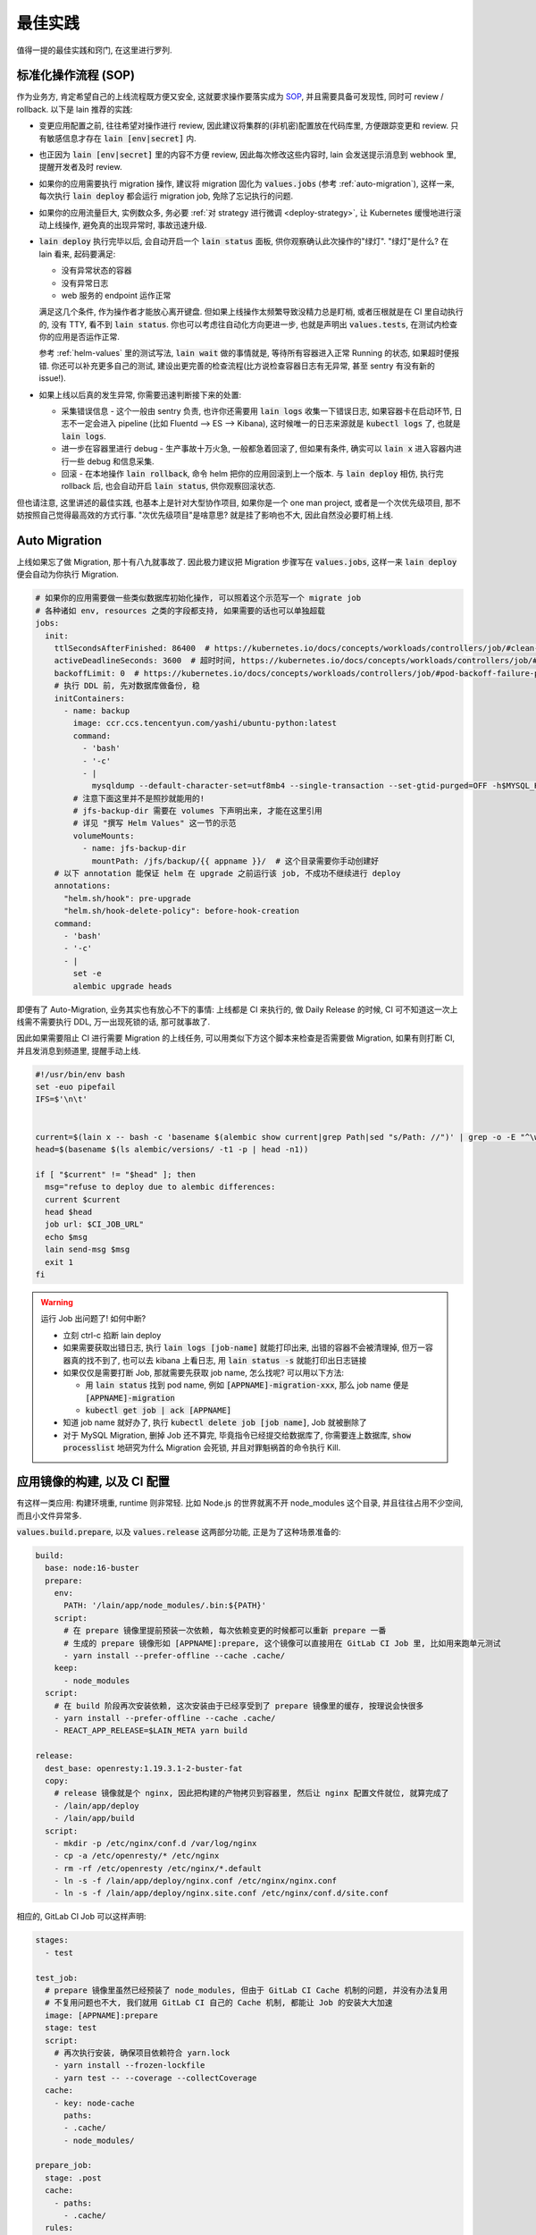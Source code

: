 最佳实践
========

值得一提的最佳实践和窍门, 在这里进行罗列.

标准化操作流程 (SOP)
--------------------

作为业务方, 肯定希望自己的上线流程既方便又安全, 这就要求操作要落实成为 `SOP <https://en.wikipedia.org/wiki/Standard_operating_procedure>`_, 并且需要具备可发现性, 同时可 review / rollback. 以下是 lain 推荐的实践:

* 变更应用配置之前, 往往希望对操作进行 review, 因此建议将集群的(非机密)配置放在代码库里, 方便跟踪变更和 review. 只有敏感信息才存在 :code:`lain [env|secret]` 内.
* 也正因为 :code:`lain [env|secret]` 里的内容不方便 review, 因此每次修改这些内容时, lain 会发送提示消息到 webhook 里, 提醒开发者及时 review.
* 如果你的应用需要执行 migration 操作, 建议将 migration 固化为 :code:`values.jobs` (参考 :ref:`auto-migration`), 这样一来, 每次执行 :code:`lain deploy` 都会运行 migration job, 免除了忘记执行的问题.
* 如果你的应用流量巨大, 实例数众多, 务必要 :ref:`对 strategy 进行微调 <deploy-strategy>`, 让 Kubernetes 缓慢地进行滚动上线操作, 避免真的出现异常时, 事故迅速升级.
* :code:`lain deploy` 执行完毕以后, 会自动开启一个 :code:`lain status` 面板, 供你观察确认此次操作的"绿灯". "绿灯"是什么? 在 lain 看来, 起码要满足:

  * 没有异常状态的容器
  * 没有异常日志
  * web 服务的 endpoint 运作正常

  满足这几个条件, 作为操作者才能放心离开键盘. 但如果上线操作太频繁导致没精力总是盯梢, 或者压根就是在 CI 里自动执行的, 没有 TTY, 看不到 :code:`lain status`. 你也可以考虑往自动化方向更进一步, 也就是声明出 :code:`values.tests`, 在测试内检查你的应用是否运作正常.

  参考 :ref:`helm-values` 里的测试写法, :code:`lain wait` 做的事情就是, 等待所有容器进入正常 Running 的状态, 如果超时便报错. 你还可以补充更多自己的测试, 建设出更完善的检查流程(比方说检查容器日志有无异常, 甚至 sentry 有没有新的 issue!).
* 如果上线以后真的发生异常, 你需要迅速判断接下来的处置:

  * 采集错误信息 - 这个一般由 sentry 负责, 也许你还需要用 :code:`lain logs` 收集一下错误日志, 如果容器卡在启动环节, 日志不一定会进入 pipeline (比如 Fluentd --> ES --> Kibana), 这时候唯一的日志来源就是 :code:`kubectl logs` 了, 也就是 :code:`lain logs`.
  * 进一步在容器里进行 debug - 生产事故十万火急, 一般都急着回滚了, 但如果有条件, 确实可以 :code:`lain x` 进入容器内进行一些 debug 和信息采集.
  * 回滚 - 在本地操作 :code:`lain rollback`, 命令 helm 把你的应用回滚到上一个版本. 与 :code:`lain deploy` 相仿, 执行完 rollback 后, 也会自动开启 :code:`lain status`, 供你观察回滚状态.

但也请注意, 这里讲述的最佳实践, 也基本上是针对大型协作项目, 如果你是一个 one man project, 或者是一个次优先级项目, 那不妨按照自己觉得最高效的方式行事. "次优先级项目"是啥意思? 就是挂了影响也不大, 因此自然没必要盯梢上线.

.. _auto-migration:

Auto Migration
--------------

上线如果忘了做 Migration, 那十有八九就事故了. 因此极力建议把 Migration 步骤写在 :code:`values.jobs`, 这样一来 :code:`lain deploy` 便会自动为你执行 Migration.

.. code-block:: yaml

    # 如果你的应用需要做一些类似数据库初始化操作, 可以照着这个示范写一个 migrate job
    # 各种诸如 env, resources 之类的字段都支持, 如果需要的话也可以单独超载
    jobs:
      init:
        ttlSecondsAfterFinished: 86400  # https://kubernetes.io/docs/concepts/workloads/controllers/job/#clean-up-finished-jobs-automatically
        activeDeadlineSeconds: 3600  # 超时时间, https://kubernetes.io/docs/concepts/workloads/controllers/job/#job-termination-and-cleanup
        backoffLimit: 0  # https://kubernetes.io/docs/concepts/workloads/controllers/job/#pod-backoff-failure-policy
        # 执行 DDL 前, 先对数据库做备份, 稳
        initContainers:
          - name: backup
            image: ccr.ccs.tencentyun.com/yashi/ubuntu-python:latest
            command:
              - 'bash'
              - '-c'
              - |
                mysqldump --default-character-set=utf8mb4 --single-transaction --set-gtid-purged=OFF -h$MYSQL_HOST -p$MYSQL_PASSWORD -u$MYSQL_USER $MYSQL_DB | gzip -c > /jfs/backup/{{ appname }}/$MYSQL_DB-backup.sql.gz
            # 注意下面这里并不是照抄就能用的!
            # jfs-backup-dir 需要在 volumes 下声明出来, 才能在这里引用
            # 详见 "撰写 Helm Values" 这一节的示范
            volumeMounts:
              - name: jfs-backup-dir
                mountPath: /jfs/backup/{{ appname }}/  # 这个目录需要你手动创建好
        # 以下 annotation 能保证 helm 在 upgrade 之前运行该 job, 不成功不继续进行 deploy
        annotations:
          "helm.sh/hook": pre-upgrade
          "helm.sh/hook-delete-policy": before-hook-creation
        command:
          - 'bash'
          - '-c'
          - |
            set -e
            alembic upgrade heads

即便有了 Auto-Migration, 业务其实也有放心不下的事情: 上线都是 CI 来执行的, 做 Daily Release 的时候, CI 可不知道这一次上线需不需要执行 DDL, 万一出现死锁的话, 那可就事故了.

因此如果需要阻止 CI 进行需要 Migration 的上线任务, 可以用类似下方这个脚本来检查是否需要做 Migration, 如果有则打断 CI, 并且发消息到频道里, 提醒手动上线.

.. code-block:: bash

    #!/usr/bin/env bash
    set -euo pipefail
    IFS=$'\n\t'


    current=$(lain x -- bash -c 'basename $(alembic show current|grep Path|sed "s/Path: //")' | grep -o -E "^\w+\.py")
    head=$(basename $(ls alembic/versions/ -t1 -p | head -n1))

    if [ "$current" != "$head" ]; then
      msg="refuse to deploy due to alembic differences:
      current $current
      head $head
      job url: $CI_JOB_URL"
      echo $msg
      lain send-msg $msg
      exit 1
    fi

.. warning::

   运行 Job 出问题了! 如何中断?

   * 立刻 ctrl-c 掐断 lain deploy
   * 如果需要获取出错日志, 执行 :code:`lain logs [job-name]` 就能打印出来, 出错的容器不会被清理掉, 但万一容器真的找不到了, 也可以去 kibana 上看日志, 用 :code:`lain status -s` 就能打印出日志链接
   * 如果仅仅是需要打断 Job, 那就需要先获取 job name, 怎么找呢? 可以用以下方法:

     * 用 :code:`lain status` 找到 pod name, 例如 :code:`[APPNAME]-migration-xxx`, 那么 job name 便是 :code:`[APPNAME]-migration`
     * :code:`kubectl get job | ack [APPNAME]`

   * 知道 job name 就好办了, 执行 :code:`kubectl delete job [job name]`, Job 就被删除了
   * 对于 MySQL Migration, 删掉 Job 还不算完, 毕竟指令已经提交给数据库了, 你需要连上数据库, :code:`show processlist` 地研究为什么 Migration 会死锁, 并且对罪魁祸首的命令执行 Kill.

.. _deploy-strategy:

应用镜像的构建, 以及 CI 配置
----------------------------

有这样一类应用: 构建环境重, runtime 则非常轻. 比如 Node.js 的世界就离不开 node_modules 这个目录, 并且往往占用不少空间, 而且小文件异常多.

:code:`values.build.prepare`, 以及 :code:`values.release` 这两部分功能, 正是为了这种场景准备的:

.. code-block:: yaml

    build:
      base: node:16-buster
      prepare:
        env:
          PATH: '/lain/app/node_modules/.bin:${PATH}'
        script:
          # 在 prepare 镜像里提前预装一次依赖, 每次依赖变更的时候都可以重新 prepare 一番
          # 生成的 prepare 镜像形如 [APPNAME]:prepare, 这个镜像可以直接用在 GitLab CI Job 里, 比如用来跑单元测试
          - yarn install --prefer-offline --cache .cache/
        keep:
          - node_modules
      script:
        # 在 build 阶段再次安装依赖, 这次安装由于已经享受到了 prepare 镜像里的缓存, 按理说会快很多
        - yarn install --prefer-offline --cache .cache/
        - REACT_APP_RELEASE=$LAIN_META yarn build

    release:
      dest_base: openresty:1.19.3.1-2-buster-fat
      copy:
        # release 镜像就是个 nginx, 因此把构建的产物拷贝到容器里, 然后让 nginx 配置文件就位, 就算完成了
        - /lain/app/deploy
        - /lain/app/build
      script:
        - mkdir -p /etc/nginx/conf.d /var/log/nginx
        - cp -a /etc/openresty/* /etc/nginx
        - rm -rf /etc/openresty /etc/nginx/*.default
        - ln -s -f /lain/app/deploy/nginx.conf /etc/nginx/nginx.conf
        - ln -s -f /lain/app/deploy/nginx.site.conf /etc/nginx/conf.d/site.conf

相应的, GitLab CI Job 可以这样声明:

.. code-block:: yaml

    stages:
      - test

    test_job:
      # prepare 镜像里虽然已经预装了 node_modules, 但由于 GitLab CI Cache 机制的问题, 并没有办法复用
      # 不复用问题也不大, 我们就用 GitLab CI 自己的 Cache 机制, 都能让 Job 的安装大大加速
      image: [APPNAME]:prepare
      stage: test
      script:
        # 再次执行安装, 确保项目依赖符合 yarn.lock
        - yarn install --frozen-lockfile
        - yarn test -- --coverage --collectCoverage
      cache:
        - key: node-cache
          paths:
          - .cache/
          - node_modules/

    prepare_job:
      stage: .post
      cache:
        - paths:
          - .cache/
      rules:
        # 代码合并到主干以后, 如果发现 lockfile 有所更新, 那就重新 prepare
        - if: '$CI_PROJECT_NAMESPACE == "dev" && $CI_COMMIT_BRANCH == "master" && $CI_PIPELINE_SOURCE != "schedule"'
          changes:
            - yarn.lock
      script:
        - lain use test
        - lain prepare

在做缓存这件事上, :code:`lain prepare` 和 CI Cache 做的事情是等价的, 所以事实上如果完全不用 GitLab CI Cache, 我们也能达到非常近似的效果:

.. code-block:: yaml

    stages:
      - test

    test_job:
      # prepare 镜像里虽然已经预装了 node_modules, 但由于 GitLab CI Cache 机制的问题, 并没有办法复用
      # 不复用问题也不大, 我们就用 GitLab CI 自己的 Cache 机制, 效果是类似的, 都能让 Job 的安装大大加速
      image: [APPNAME]:prepare
      stage: test
      script:
        # prepare 镜像里的 node_modules 和 GitLab CI 的运行目录不一样
        # 因此如果想要复用 node_modules, 只好做一下 link, 无伤大雅
        - ln -s -f /lain/app/node_modules .
        # prepare 镜像里的 node_modules 未必是最新的, 因此这里的 yarn install 其实需要重新安装变更的内容
        # 通常在开发流程中, lockfile 是不会频繁大量变动的, 因此在这里重新 install, 一般也不会耗费多少时间
        # 如果你希望每一次 Job 运行都能享受到最新的缓存, 那么像上边例子中使用 GitLab CI Cache 将会是更好的选择
        # 因为 GitLab CI 每次执行完都会更新上传缓存, 而 prepare 镜像只会在重新 :code:`lain prepare` 后, 才会更新
        - yarn install --frozen-lockfile
        - yarn test -- --coverage --collectCoverage

滚动上线
--------

滚动上线是一个最为常见的实践, 但要注意, 如果你的实例数众多 (>20), 并且存在超售 CPU 的情况, 那你最好对 `update strategy <https://kubernetes.io/docs/concepts/workloads/controllers/deployment/#updating-a-deployment>`_ 进行调整适配, 防止同时启动大量容器的时候, 对节点 CPU 占用过高, 导致 `启动拥堵 <https://github.com/kubernetes/kubernetes/issues/3312>`_.

.. code-block:: yaml

    # values-prod.yaml
    deployments:
      web:
        strategy:
          type: RollingUpdate
          rollingUpdate:
            # 每次只滚动一个容器, 稳
            maxSurge: 1
            maxUnavailable: 1

同理, 如果你的应用第一次上线, 那最好不要一下子全量上线, 而是一次 10 个左右地递增. 某些应用启动期间有一瞬的 CPU 用量极高, 而之后则进入静息状态, 这种情况大家都喜欢写成 low requests, high limits. 这么做本来也没什么毛病, 但若是一下子启动大量容器, 节点的 CPU 就不一定能撑住了, 进入卡死状态, 最终只能重启节点才能解决.

.. _multiple-helm-releases:

把一个代码仓库部署成不同 APP
----------------------------

为啥一个仓库会想要部署成两个 APP? 这不是故意增加维护难度吗?

这么说吧, 很多应用的开发场景都有各种"难言之隐", 比如一个后端项目, 及承担 2c 的流量, 同时又作为管理后台的 API server. 作为内部系统的部分, 希望快速上线, 解决内需, 而面相客户的部分, 则需要谨慎操作, 装车发版. 这就需要两部分单独上线, 互不影响. 又或者开发者手上只有一个集群, 但也一样需要测试环境 + 生产环境, 这时候也需要考虑把一个代码仓库部署成两个 APP.

目前这件事有以下做法:

用 :code:`lain update-image` 单独更新 proc
^^^^^^^^^^^^^^^^^^^^^^^^^^^^^^^^^^^^^^^^^^

把你的应用里需要单独部署的部分拆成单独的 proc, 用 update-image 进行部署:

.. code-block:: yaml

    appname: dummy

    deployments:
      web:
        replicaCount: 20
        containerPort: 5000
      # web-dev 与 web 是两个不同的 deploy
      # 而用 lain update-image 上线的时候只会更新一个 deploy 的镜像
      # 达到了互不影响的效果
      web-dev:
        replicaCount: 1
        containerPort: 5000

    # 如果需要的话, web-dev 也可以有自己的域名, 声明 ingress 的时候注意写对 deployName 就行
    # 如果不需要域名, 仅在集群内访问, 那么可以用 svc 访问, 也就是 dummy-web-dev:5000
    ingresses:
      - host: dummy-dev
        deployName: web-dev
        paths:
          - /

此法的一些特点, 和需要注意的地方:

* 如果有多个 proc 需要单独更新, 那么 update-image 命令便会显得有点长, 比如 :code:`lain update-image web-dev worker-dev`, 最好由 CI 代执行, 或者脚本化
* 单独更新 web-dev, 只能使用 lain update-image, 因此也仅仅能用来更新镜像, 其他的 values 配置改动将无法用该命令上线
* 如果 values 发生变动需要上线, 则必须用 :code:`lain deploy`, 这样就是"整体上线", web 和 web-dev 都会重新部署
* 每一个 proc 可以单独在 values 里锁死 imageTag, 示范请参考 :ref:`values.yaml 模板 <helm-values>`, 搜索 :code:`imageTag`, 这样一来, 无论怎么 :code:`lain deploy`, lain 都会尊重写死在 values 里边的值

在 values 里超载 :code:`appname`
^^^^^^^^^^^^^^^^^^^^^^^^^^^^^^^^

在 chart 目录下多放一份 `values-dev.yaml`, 命名其实是任意的, 只要不与集群名称冲突就好. 这种办法灵活性更高, 当然也更复杂.

.. code-block:: yaml

    # values-dev.yaml
    # 这里仅仅超载了 appname, 如果需要的话, 域名也得做好相应的修改
    appname: dummy-dev

让超载的 values-dev.yaml 生效, 需要给 lain 传参:

.. code-block:: bash

    lain -f chart/values-dev.yaml deploy --build
    lain -f chart/values-dev.yaml status
    # 其他的各种命令, 也都需要加上 -f 参数

此法的一些特点, 和需要注意的地方:

* 灵活性大, 你可以在 :code:`values-dev.yaml` 里随心所欲地超载.
* 由于修改了 :code:`appname`, 在 lain 看来就是一个全新的 app 了, 那么自然, 镜像是没办法复用的, 你需要重新 :code:`lain build` 构建镜像. 如果想要复用镜像, 可以参考下边的办法超载 :code:`releaseName`.
* 操作 dummy-dev 这个 app 时, 所有 lain 命令都需要加上 :code:`-f chart/values-dev.yaml`, 并不是特别方便.

在 values 里超载 :code:`releaseName`
^^^^^^^^^^^^^^^^^^^^^^^^^^^^^^^^^^^^

上边提到的超载 :code:`appname` 的办法, 原理上就是创造一个全新的 lain app, 但多数时候可能还是希望复用原应用的镜像, 和各种其他资源的 (比如 lain secret / env). 这种情况则可以超载 :code:`releaseName`, 这样一来, 就能在复用该应用的镜像, 以及 lain secret / env 的前提下, 部署出另一个 helm release.

.. code-block:: yaml

    # values-dev.yaml
    # 这里仅仅超载了 releaseName, 如果需要的话, 域名也得做好相应的修改
    releaseName: dummy-dev

类似上边超载 :code:`appname` 的方式, 为了让新的 :code:`releaseName` 生效, 需要给 lain 传参, 也就是 :code:`lain -f chart/values-dev.yaml ...`.
